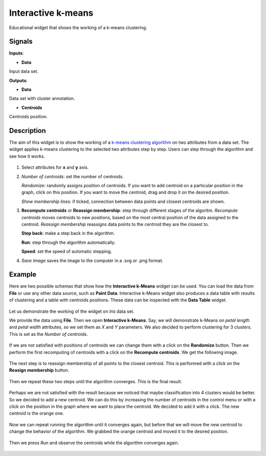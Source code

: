 Interactive k-means
===================

.. figure:: icons/interactive-kmeans.png

Educational widget that shows the working of a k-means clustering.

Signals
-------

**Inputs**:

-  **Data**

Input data set.

**Outputs**:

-  **Data**

Data set with cluster annotation.

-  **Centroids**

Centroids position.

Description
-----------

The aim of this widget is to show the working of a `k-means clustering algorithm <https://en.wikipedia.org/wiki/K-means_clustering>`__
on two attributes from a data set. The widget applies k-means clustering to the selected two attributes step by step. Users can step 
through the algorithm and see how it works.

.. figure:: images/interactive-kmeans-stamped.png

1. Select attributes for **x** and **y** axis.

2. *Number of centroids*: set the number of centroids.

   *Randomize*: randomly assigns position of centroids. If you want to add centroid on a particular position in the graph,
   click on this position. If you want to move the centroid, drag and drop it on the desired position.

   *Show membership lines*: if ticked, connection between data points and closest centroids are shown. 

3. **Recompute centroids** or **Reassign membership**: step through different stages of the algoritm. *Recompute centroids* moves centroids to new positions, based on the most central position of the data assigned to the centroid. *Reassign membership* reassigns data points to the centroid they are the closest to.

   **Step back**: make a step back in the algorithm.

   **Run**: step through the algorithm automatically. 

   **Speed**: set the speed of automatic stepping.

4. *Save Image* saves the image to the computer in a .svg or .png
   format.


Example
-------

Here are two possible schemas that show how the **Interactive k-Means** widget can be used. You can load the data from
**File** or use any other data source, such as 
**Paint Data**. Interactive k-Means widget also produces a data table
with results of clustering and a table with centroids positions. These data can be inspected with the
**Data Table** widget.

.. figure:: images/interactive-kmeans-input.png

Let us demonstrate the working of the widget on *Iris* data set.

We provide the data using **File**. 
Then we open **Interactive k-Means**. Say, we will demonstrate k-Means on *petal length* and *petal width* attributes, 
so we set them as *X* and *Y* parameters. We also decided to perform clustering for 3 clusters. This is set as the 
*Number of centroids*.

.. figure:: images/interactive-kmeans-step1.png

If we are not satisfied with positions of centroids we can change them with a click on the **Randomize** button. Then we
perform the first recomputing of centroids with a click on the **Recompute centroids**. We get the following image.

.. figure:: images/interactive-kmeans-step2.png

The next step is to reassign membership of all points to the closest centroid. This is performed with a click on
the **Reasign membership** button.

.. figure:: images/interactive-kmeans-step3.png

Then we repeat these two steps until the algorithm converges. This is the final result.

.. figure:: images/interactive-kmeans-step4.png

Perhaps we are not satisfied with the result because we noticed that maybe classification into 4 clusters would be better.
So we decided to add a new centroid. We can do this by increasing the number of centroids in the control menu or with a click on
the position in the graph where we want to place the centroid. We decided to add it with a click. The new centroid is the orange one.

.. figure:: images/interactive-kmeans-step5.png

Now we can repeat running the algorithm until it converges again, but before that we will move the new centroid to 
change the behavior of the algorithm. We grabbed the orange centroid and moved it to the desired position.

.. figure:: images/interactive-kmeans-step6.png

Then we press *Run* and observe the centroids while the algorithm converges again.

.. figure:: images/interactive-kmeans-step7.png
